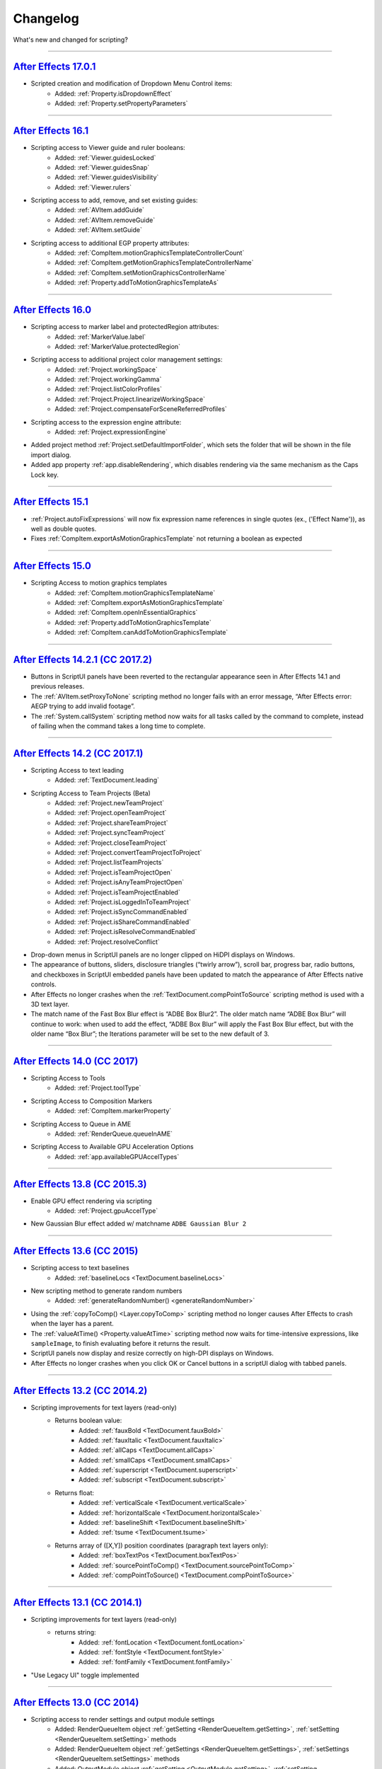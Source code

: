 .. highlight:: javascript
.. _changelog:

Changelog
#########

What's new and changed for scripting?

----

.. _Changelog.17.0.1:

`After Effects 17.0.1`_
************************************************************************************************************************************

- Scripted creation and modification of Dropdown Menu Control items:
	- Added: :ref:`Property.isDropdownEffect`
	- Added: :ref:`Property.setPropertyParameters`

----

.. _Changelog.16.1:

`After Effects 16.1`_
************************************************************************************************************************************

- Scripting access to Viewer guide and ruler booleans:
	- Added: :ref:`Viewer.guidesLocked`
	- Added: :ref:`Viewer.guidesSnap`
	- Added: :ref:`Viewer.guidesVisibility`
	- Added: :ref:`Viewer.rulers`
- Scripting access to add, remove, and set existing guides:
	- Added: :ref:`AVItem.addGuide`
	- Added: :ref:`AVItem.removeGuide`
	- Added: :ref:`AVItem.setGuide`
- Scripting access to additional EGP property attributes:
	- Added: :ref:`CompItem.motionGraphicsTemplateControllerCount`
	- Added: :ref:`CompItem.getMotionGraphicsTemplateControllerName`
	- Added: :ref:`CompItem.setMotionGraphicsControllerName`
	- Added: :ref:`Property.addToMotionGraphicsTemplateAs`

----

.. _Changelog.16.0:

`After Effects 16.0`_
************************************************************************************************************************************

- Scripting access to marker label and protectedRegion attributes:
	- Added: :ref:`MarkerValue.label`
	- Added: :ref:`MarkerValue.protectedRegion`
- Scripting access to additional project color management settings:
	- Added: :ref:`Project.workingSpace`
	- Added: :ref:`Project.workingGamma`
	- Added: :ref:`Project.listColorProfiles`
	- Added: :ref:`Project.Project.linearizeWorkingSpace`
	- Added: :ref:`Project.compensateForSceneReferredProfiles`
- Scripting access to the expression engine attribute:
	- Added: :ref:`Project.expressionEngine`
- Added project method :ref:`Project.setDefaultImportFolder`, which sets the folder that will be shown in the file import dialog.
- Added app property :ref:`app.disableRendering`, which disables rendering via the same mechanism as the Caps Lock key.

----

.. _Changelog.15-1:

`After Effects 15.1`_
************************************************************************************************************************************

- :ref:`Project.autoFixExpressions` will now fix expression name references in single quotes (ex., ('Effect Name')), as well as double quotes.
- Fixes :ref:`CompItem.exportAsMotionGraphicsTemplate` not returning a boolean as expected

----

.. _Changelog.15-0:

`After Effects 15.0 <https://forums.adobe.com/docs/DOC-8872>`_
************************************************************************************************************************************

- Scripting Access to motion graphics templates
	- Added: :ref:`CompItem.motionGraphicsTemplateName`
	- Added: :ref:`CompItem.exportAsMotionGraphicsTemplate`
	- Added: :ref:`CompItem.openInEssentialGraphics`
	- Added: :ref:`Property.addToMotionGraphicsTemplate`
	- Added: :ref:`CompItem.canAddToMotionGraphicsTemplate`

----

.. _Changelog.14-2-1:

`After Effects 14.2.1 (CC 2017.2) <https://blogs.adobe.com/creativecloud/a-june-2017-update-to-after-effects-cc-is-now-available/>`_
************************************************************************************************************************************

- Buttons in ScriptUI panels have been reverted to the rectangular appearance seen in After Effects 14.1 and previous releases.
- The :ref:`AVItem.setProxyToNone` scripting method no longer fails with an error message, “After Effects error: AEGP trying to add invalid footage”.
- The :ref:`System.callSystem` scripting method now waits for all tasks called by the command to complete, instead of failing when the command takes a long time to complete.

----

.. _Changelog.14-2:

`After Effects 14.2 (CC 2017.1) <https://blogs.adobe.com/creativecloud/after-effects-cc-april-2017-in-depth-scripting-improvements/>`_
**************************************************************************************************************************************

- Scripting Access to text leading
	- Added: :ref:`TextDocument.leading`
- Scripting Access to Team Projects (Beta)
	- Added: :ref:`Project.newTeamProject`
	- Added: :ref:`Project.openTeamProject`
	- Added: :ref:`Project.shareTeamProject`
	- Added: :ref:`Project.syncTeamProject`
	- Added: :ref:`Project.closeTeamProject`
	- Added: :ref:`Project.convertTeamProjectToProject`
	- Added: :ref:`Project.listTeamProjects`
	- Added: :ref:`Project.isTeamProjectOpen`
	- Added: :ref:`Project.isAnyTeamProjectOpen`
	- Added: :ref:`Project.isTeamProjectEnabled`
	- Added: :ref:`Project.isLoggedInToTeamProject`
	- Added: :ref:`Project.isSyncCommandEnabled`
	- Added: :ref:`Project.isShareCommandEnabled`
	- Added: :ref:`Project.isResolveCommandEnabled`
	- Added: :ref:`Project.resolveConflict`

- Drop-down menus in ScriptUI panels are no longer clipped on HiDPI displays on Windows.
- The appearance of buttons, sliders, disclosure triangles (“twirly arrow”), scroll bar, progress bar, radio buttons, and checkboxes in ScriptUI embedded panels have been updated to match the appearance of After Effects native controls.
- After Effects no longer crashes when the :ref:`TextDocument.compPointToSource` scripting method is used with a 3D text layer.
- The match name of the Fast Box Blur effect is “ADBE Box Blur2”. The older match name “ADBE Box Blur” will continue to work: when used to add the effect, “ADBE Box Blur” will apply the Fast Box Blur effect, but with the older name “Box Blur”; the Iterations parameter will be set to the new default of 3.

----

.. _Changelog.14-0:

`After Effects 14.0 (CC 2017) <https://forums.adobe.com/message/9108589>`_
**************************************************************************

- Scripting Access to Tools
	- Added: :ref:`Project.toolType`
- Scripting Access to Composition Markers
	- Added: :ref:`CompItem.markerProperty`
- Scripting Access to Queue in AME
	- Added: :ref:`RenderQueue.queueInAME`
- Scripting Access to Available GPU Acceleration Options
	- Added: :ref:`app.availableGPUAccelTypes`

----

.. _Changelog.13-8:

`After Effects 13.8 (CC 2015.3) <https://blogs.adobe.com/creativecloud/after-effects-cc-2015-3-in-depth-gpu-accelerated-effects/>`_
***********************************************************************************************************************************

- Enable GPU effect rendering via scripting
	- Added: :ref:`Project.gpuAccelType`
- New Gaussian Blur effect added w/ matchname ``ADBE Gaussian Blur 2``

----

.. _Changelog.13-6:

`After Effects 13.6 (CC 2015) <https://blogs.adobe.com/creativecloud/whats-new-and-changed-in-the-upcoming-update-to-after-effects-cc-2015/>`_
**********************************************************************************************************************************************
- Scripting access to text baselines
	- Added: :ref:`baselineLocs <TextDocument.baselineLocs>`
- New scripting method to generate random numbers
	- Added: :ref:`generateRandomNumber() <generateRandomNumber>`
- Using the :ref:`copyToComp() <Layer.copyToComp>` scripting method no longer causes After Effects to crash when the layer has a parent.
- The :ref:`valueAtTime() <Property.valueAtTime>` scripting method now waits for time-intensive expressions, like ``sampleImage``, to finish evaluating before it returns the result.
- ScriptUI panels now display and resize correctly on high-DPI displays on Windows.
- After Effects no longer crashes when you click OK or Cancel buttons in a scriptUI dialog with tabbed panels.

----

.. _Changelog.13-2:

`After Effects 13.2 (CC 2014.2) <https://blogs.adobe.com/creativecloud/after-effects-cc-2014-2-13-2/>`_
*******************************************************************************************************

- Scripting improvements for text layers (read-only)
	- Returns boolean value:
		- Added: :ref:`fauxBold <TextDocument.fauxBold>`
		- Added: :ref:`fauxItalic <TextDocument.fauxItalic>`
		- Added: :ref:`allCaps <TextDocument.allCaps>`
		- Added: :ref:`smallCaps <TextDocument.smallCaps>`
		- Added: :ref:`superscript <TextDocument.superscript>`
		- Added: :ref:`subscript <TextDocument.subscript>`
	- Returns float:
		- Added: :ref:`verticalScale <TextDocument.verticalScale>`
		- Added: :ref:`horizontalScale <TextDocument.horizontalScale>`
		- Added: :ref:`baselineShift <TextDocument.baselineShift>`
		- Added: :ref:`tsume <TextDocument.tsume>`
	- Returns array of ([X,Y]) position coordinates (paragraph text layers only):
		- Added: :ref:`boxTextPos <TextDocument.boxTextPos>`
		- Added: :ref:`sourcePointToComp() <TextDocument.sourcePointToComp>`
		- Added: :ref:`compPointToSource() <TextDocument.compPointToSource>`

----

.. _Changelog.13-1:

`After Effects 13.1 (CC 2014.1) <https://blogs.adobe.com/creativecloud/after-effects-cc-2014-1-13-1/>`_
*******************************************************************************************************

- Scripting improvements for text layers (read-only)
	- returns string:
		- Added: :ref:`fontLocation <TextDocument.fontLocation>`
		- Added: :ref:`fontStyle <TextDocument.fontStyle>`
		- Added: :ref:`fontFamily <TextDocument.fontFamily>`
- "Use Legacy UI" toggle implemented

----

.. _Changelog.13-0:

`After Effects 13.0 (CC 2014) <https://blogs.adobe.com/creativecloud/new-changed-after-effects-cc-2014/>`_
***********************************************************************************************************

- Scripting access to render settings and output module settings
	- Added: RenderQueueItem object :ref:`getSetting <RenderQueueItem.getSetting>`, :ref:`setSetting <RenderQueueItem.setSetting>` methods
	- Added: RenderQueueItem object :ref:`getSettings <RenderQueueItem.getSettings>`, :ref:`setSettings <RenderQueueItem.setSettings>` methods
	- Added: OutputModule object :ref:`getSetting <OutputModule.getSetting>`, :ref:`setSetting <OutputModule.setSetting>` methods
	- Added: OutputModule object :ref:`getSettings <OutputModule.getSettings>`, :ref:`setSettings <OutputModule.setSettings>` methods
- Fetch project item by id: :ref:`Project.itemByID`
- CEP panels implemented

----

.. _Changelog.12-0:

`After Effects 12.0 (CC) <https://blogs.adobe.com/creativecloud/scripting-changes-in-after-effects-cc-12-0-12-2/>`_
*******************************************************************************************************************

- Access to effect's internal version string
	- Added: Application effects object's version attribute, see :ref:`app.effects`
- Ability to get and set preview mode
	- Added: :ref:`Viewer.fastPreview`
- Access to layer sampling method (see :ref:`samplingQuality <Layer.samplingQuality>`)
- Changed preference and settings methods (see :ref:`Settings`)
- ScriptUI is now based on the same controls as the main application.
